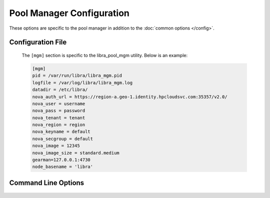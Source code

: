 Pool Manager Configuration
==========================

These options are specific to the pool manager in addition to the
:doc:`common options </config>`.

Configuration File
------------------

   The ``[mgm]`` section is specific to the libra_pool_mgm utility. Below is an
   example:

   .. code-block:: ini

       [mgm]
       pid = /var/run/libra/libra_mgm.pid
       logfile = /var/log/libra/libra_mgm.log
       datadir = /etc/libra/
       nova_auth_url = https://region-a.geo-1.identity.hpcloudsvc.com:35357/v2.0/
       nova_user = username
       nova_pass = password
       nova_tenant = tenant
       nova_region = region
       nova_keyname = default
       nova_secgroup = default
       nova_image = 12345
       nova_image_size = standard.medium
       gearman=127.0.0.1:4730
       node_basename = 'libra'

Command Line Options
--------------------
   .. program:: libra_pool_mgm

   .. option:: --datadir <DATADIR>

      The data directory used to store things such as the failed node list.

   .. option:: -n, --nodaemon

      Do not run as a daemon. This option is useful for debugging purposes
      only as the worker is intended to be run as a daemon normally.

   .. option:: --node_basename <NODE_BASENAME>

      A name to prefix the UUID name given to the nodes the pool manager
      generates.

   .. option:: --nova_auth_url <NOVA_AUTH_URL>

      The URL used to authenticate for the Nova API

   .. option:: --nova_user <NOVA_USER>

      The username to authenticate for the Nova API

   .. option:: --nova_pass <NOVA_PASS>

      The password to authenticate for the Nova API

   .. option:: --nova_tenant <NOVA_TENANT>

      The tenant to use for the Nova API

   .. option:: --nova_region <NOVA_REGION>

      The region to use for the Nova API

   .. option:: --nova_keyname <NOVA_KEYNAME>

      The key name to use when spinning up nodes in the Nova API

   .. option:: --nova_secgroup <NOVA_SECGROUP>

      The security group to use when spinning up nodes in the Nova API

   .. option:: --nova_image <NOVA_IMAGE>

      The image ID or name to use on new nodes spun up in the Nova API

   .. option:: --nova_image_size <NOVA_IMAGE_SIZE>

      The flavor ID (image size ID) or name to use for new nodes spun up in
      the Nova API

   .. option:: --gearman_keepalive

      Use TCP KEEPALIVE to the Gearman job server. Not supported on all
      systems.

   .. option:: --gearman_keepcnt <COUNT>

      Maximum number of TCP KEEPALIVE probes to send before killing the
      connection to the Gearman job server.

   .. option:: --gearman_keepidle <SECONDS>

      Seconds of idle time on the Gearman job server connection before
      sending TCP KEEPALIVE probes.

   .. option:: --gearman_keepintvl <SECONDS>

      Seconds between TCP KEEPALIVE probes.

   .. option:: --gearman_ssl_ca <PATH>

      The path for the Gearman SSL Certificate Authority.

   .. option:: --gearman_ssl_cert <PATH>

      The path for the Gearman SSL certificate.

   .. option:: --gearman_ssl_key <PATH>

      The path for the Gearman SSL key.

   .. option:: --gearman <HOST:PORT>

      Used to specify the Gearman job server hostname and port. This option
      can be used multiple times to specify multiple job servers

